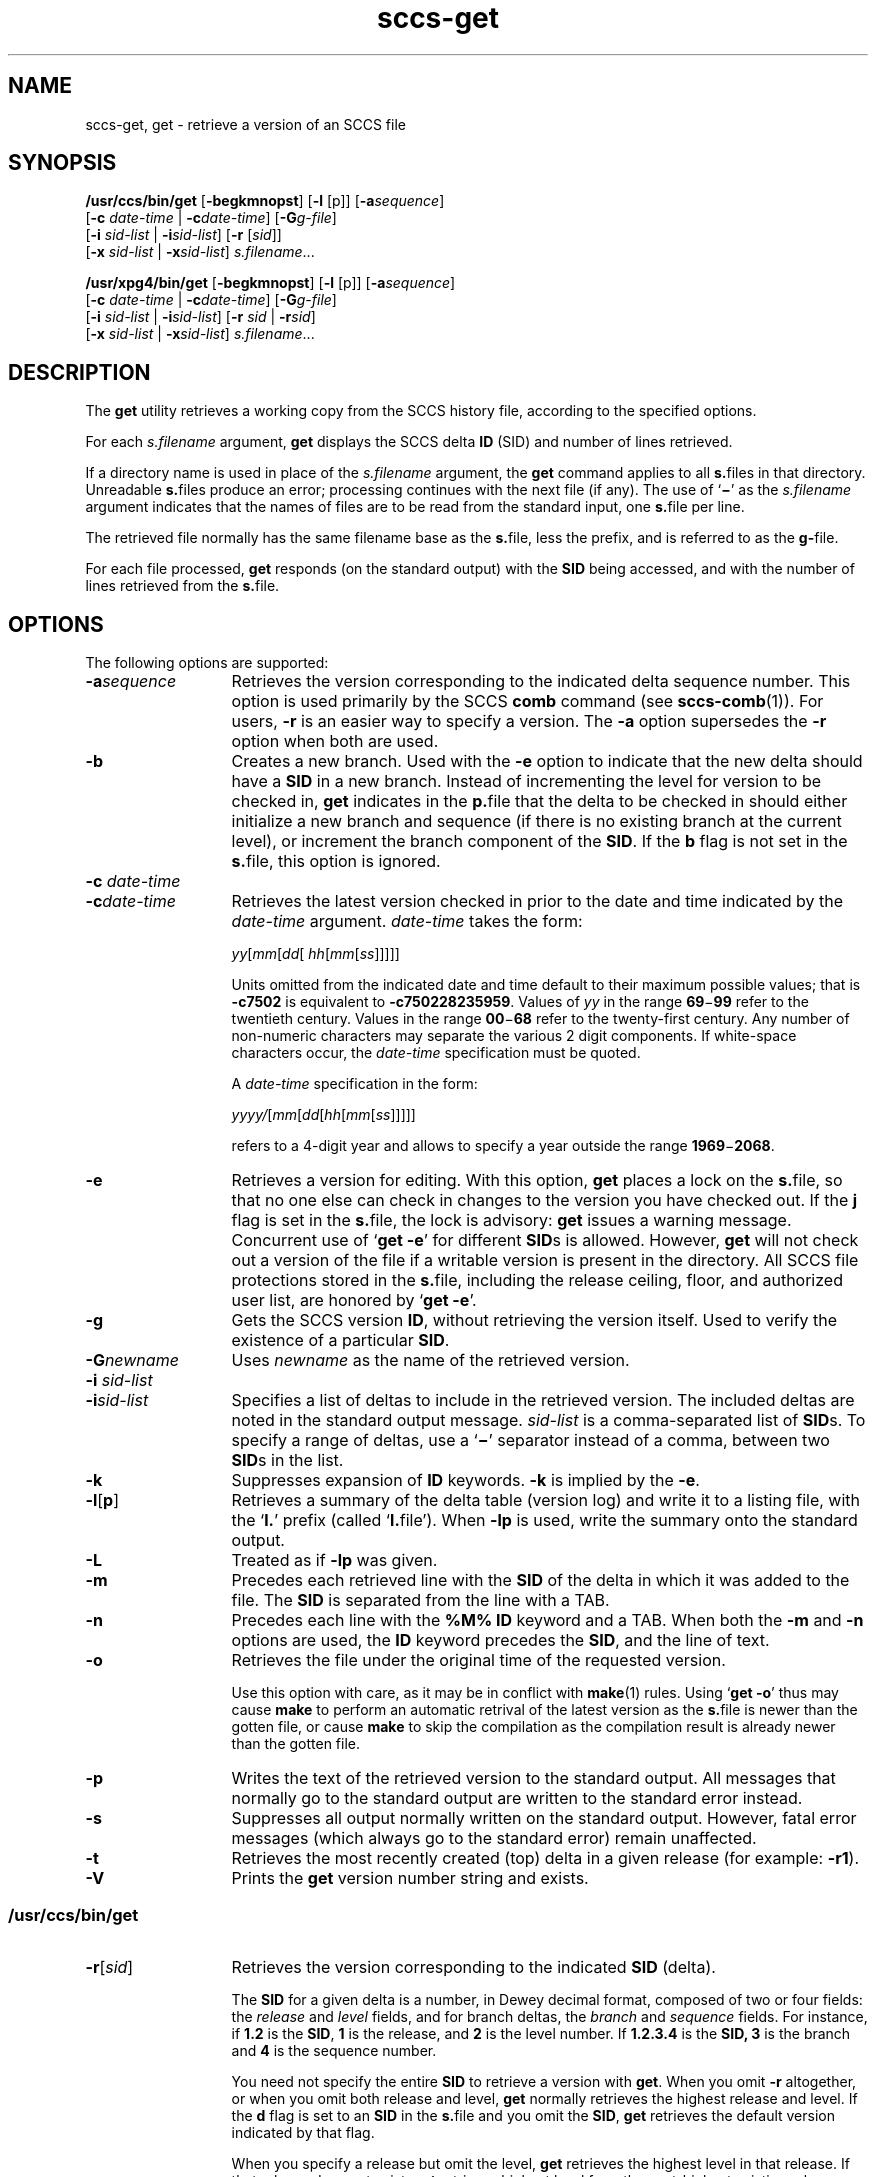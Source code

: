 '\" te
.\" CDDL HEADER START
.\"
.\" The contents of this file are subject to the terms of the
.\" Common Development and Distribution License (the "License").  
.\" You may not use this file except in compliance with the License.
.\"
.\" You can obtain a copy of the license at usr/src/OPENSOLARIS.LICENSE
.\" or http://www.opensolaris.org/os/licensing.
.\" See the License for the specific language governing permissions
.\" and limitations under the License.
.\"
.\" When distributing Covered Code, include this CDDL HEADER in each
.\" file and include the License file at usr/src/OPENSOLARIS.LICENSE.
.\" If applicable, add the following below this CDDL HEADER, with the
.\" fields enclosed by brackets "[]" replaced with your own identifying
.\" information: Portions Copyright [yyyy] [name of copyright owner]
.\"
.\" CDDL HEADER END
.\" Copyright (c) 1999, Sun Microsystems, Inc. All Rights Reserved
.\" Copyright 2007-2011 J. Schilling
.TH sccs-get 1 "2011/05/27" "SunOS 5.11" "User Commands"
.SH NAME
sccs-get, get \- retrieve a version of an SCCS file
.SH SYNOPSIS
.LP
.nf
\fB/usr/ccs/bin/get\fR [\fB-begkmnopst\fR] [\fB-l\fR [p]] [\fB-a\fR\fIsequence\fR] 
    [\fB-c\fR \fIdate-time\fR | \fB-c\fR\fIdate-time\fR] [\fB-G\fR\fIg-file\fR] 
    [\fB-i\fR \fIsid-list\fR | \fB-i\fR\fIsid-list\fR] [\fB-r\fR [\fIsid\fR]] 
    [\fB-x\fR \fIsid-list\fR | \fB-x\fR\fIsid-list\fR] \fIs.filename\fR...
.fi
.LP
.nf
\fB/usr/xpg4/bin/get\fR [\fB-begkmnopst\fR] [\fB-l\fR [p]] [\fB-a\fR\fIsequence\fR] 
    [\fB-c\fR \fIdate-time\fR | \fB-c\fR\fIdate-time\fR] [\fB-G\fR\fIg-file\fR] 
    [\fB-i\fR \fIsid-list\fR | \fB-i\fR\fIsid-list\fR] [\fB-r\fR \fIsid\fR | \fB-r\fR\fIsid\fR] 
    [\fB-x\fR \fIsid-list\fR | \fB-x\fR\fIsid-list\fR] \fIs.filename\fR...
.fi

.SH DESCRIPTION

.LP
The \fBget\fR utility retrieves a working copy from the SCCS history file, according to the specified options.
.sp

.LP
For each \fIs.filename\fR argument, \fBget\fR displays the  SCCS delta \fBID\fR (SID) and number of lines retrieved.
.sp

.LP
If a directory name is used in place of the \fIs.filename\fR argument, the \fBget\fR command applies to all \fBs.\fRfiles in that directory. Unreadable \fBs.\fRfiles produce an error; processing continues with the next file (if any). The use of `\fB\(mi\fR' as the \fIs.filename\fR argument indicates that the names of files are to be read from the standard input, one \fBs.\fRfile per
line.
.sp

.LP
The retrieved file normally has the same filename base as the \fBs.\fRfile, less the prefix, and is  referred to as the \fBg-\fRfile.
.sp

.LP
For each file processed, \fBget\fR responds (on the standard output) with the \fBSID\fR being accessed, and with the number of lines retrieved from the \fBs.\fRfile.
.sp

.SH OPTIONS

.LP
The following options are supported:
.sp

.sp
.ne 2
.TP 13
\fB\fB-a\fR\fIsequence\fR\fR
Retrieves the version corresponding to the indicated delta sequence number. This option is used primarily by the SCCS \fBcomb\fR command (see 
\fBsccs-comb\fR(1)). For users, \fB-r\fR is an easier way to specify a version. The \fB-a\fR option supersedes the \fB-r\fR option when both are used.
.sp
.ne 2
.TP
\fB\fB-b\fR\fR
Creates a new branch. Used with the \fB-e\fR option to indicate that the new delta should have a \fBSID\fR in a new branch. Instead of incrementing the level for version to be checked in, \fBget\fR indicates in the \fBp.\fRfile that the delta to be checked in should either initialize a new branch and sequence (if there is no existing branch at the current level), or
increment the branch component of the \fBSID\fR. If the \fBb\fR flag is not set in the \fBs.\fRfile, this option is ignored.
.sp
.ne 2
.TP
\fB\fB-c\fR \fIdate-time\fR
.TP
\fB-c\fR\fIdate-time\fR\fR
Retrieves the latest version checked in prior to the date and time indicated by
the
.I date-time
argument.
.I date-time
takes the form:
.sp

.sp
 \fIyy\fR[\fImm\fR[\fIdd\fR[ \fIhh\fR[\fImm\fR[\fIss\fR]\|]\|]\|]\|]
.sp

.sp
Units omitted from the indicated date and time default to their maximum possible
values; that is
.B \-c7502
is equivalent to
.BR \-c750228235959 .
Values of
.I yy
in the range
.BR 69 \(mi 99
refer to the twentieth century. Values in the range
.BR 00 \(mi 68
refer to the twenty-first century.
Any number of non-numeric characters may separate
the various 2 digit components. If white-space characters occur, the
.I date-time
specification must be quoted.
.sp
A
.I date-time
specification in the form:
.sp
 \fIyyyy/\fR[\fImm\fR[\fIdd\fR[\fIhh\fR[\fImm\fR[\fIss\fR]\|]\|]\|]\|]
.sp
refers to a 4-digit year and allows to specify a year outside the
range
.BR 1969 \(mi 2068 .
.sp
.ne 2
.TP
\fB\fB-e\fR\fR
Retrieves a version for editing. With this option, \fBget\fR places a lock on the \fBs.\fRfile, so that no one else can check in changes to the version  you have checked out. If the \fBj\fR flag is set in the \fBs.\fRfile, the lock is advisory: \fBget\fR issues a warning message. Concurrent use of `\fBget\fR  \fB-e\fR' for different \fBSID\fRs is allowed. However, \fBget\fR will not check out a version of the file if a writable version is present in the directory. All SCCS file protections stored in the \fBs.\fRfile, including the release ceiling, floor, and authorized user list, are honored by `\fBget\fR \fB-e\fR'.
.sp
.ne 2
.TP
\fB\fB-g\fR\fR
Gets the SCCS version \fBID\fR, without retrieving the version itself. Used to verify the existence of a particular \fBSID\fR.
.sp
.ne 2
.TP
\fB\fB-G\fR\fInewname\fR\fR
Uses \fInewname\fR as the name of the retrieved version.
.sp
.ne 2
.TP
\fB\fB-i\fR \fIsid-list\fR
.TP
\fB-i\fR\fIsid-list\fR\fR
Specifies a list of deltas to include in the retrieved version. The included deltas are noted in the standard output message. \fIsid-list\fR is a comma-separated list of \fBSID\fRs. To specify a range of deltas, use a  `\fB\(mi\fR' separator instead of a comma, between two \fBSID\fRs in the list.
.sp
.ne 2
.TP
\fB\fB-k\fR\fR
Suppresses expansion of \fBID\fR keywords. \fB-k\fR is implied by the \fB-e\fR.
.sp
.ne 2
.TP
.BR \-l \|[\| p \|] 
Retrieves a summary of the delta table (version log) and write it to a
listing file, with the
.RB ` l. '
prefix (called
.RB ` l. file').
When 
.B \-lp
is used, write the summary onto the standard output.
.sp
.ne 2
.TP
.B \-L
Treated as if
.B \-lp
was given.
.sp
.ne 2
.TP
\fB\fB-m\fR\fR
Precedes each retrieved line with the \fBSID\fR of the delta in which it was added to the file. The \fBSID\fR is separated from the line with a TAB.
.sp
.ne 2
.TP
\fB\fB-n\fR\fR
Precedes each line with the \fB%\&M%\fR \fBID\fR keyword and a TAB. When both the \fB-m\fR and \fB-n\fR options are used, the \fBID\fR keyword precedes the \fBSID\fR, and the line of text.
.sp
.ne 3
.TP
.B \-o
Retrieves the file under the original time of the requested version.
.sp
Use this option with care, as it may be in conflict with
.BR make (1)
rules. Using
.RB ` "get -o" '
thus may cause
.B make 
to perform an automatic retrival of the latest version as the
.BR s. file
is newer than the gotten file, or cause
.B make
to skip the compilation
as the compilation result is already newer than the gotten file.
.sp
.ne 2
.TP
\fB\fB-p\fR\fR
Writes the text of the retrieved version to the standard output. All messages that normally go to the standard output are written to the standard error instead.
.sp
.ne 2
.TP
\fB\fB-s\fR\fR
Suppresses all output normally written on the standard output. However, fatal error messages (which always go to the standard error) remain unaffected.
.sp
.ne 2
.TP
\fB\fB-t\fR\fR
Retrieves the most recently created (top) delta in a given release (for example: \fB-r1\fR).
.ne 3
.TP
.B \-V
Prints the
.B get
version number string and exists.

.SS /usr/ccs/bin/get

.sp
.ne 2
.TP 13
\fB\fB-r\fR[\fIsid\fR]\fR
Retrieves the version corresponding to the indicated \fBSID\fR (delta).
.sp

.sp
The \fBSID\fR for a given delta is a number, in Dewey decimal format, composed of two or four fields: the \fIrelease\fR and \fIlevel\fR fields, and for branch deltas, the \fIbranch\fR and \fIsequence\fR fields.  For instance, if \fB1.2\fR is the \fBSID\fR, \fB1\fR is the release, and \fB2\fR is the level number.  If \fB1.2.3.4\fR is the \fBSID,\fR \fB3\fR is the branch and \fB4\fR is the sequence number.
.sp

.sp
You need not specify the entire \fBSID\fR to retrieve a version with \fBget\fR. When you omit \fB-r\fR altogether, or when you omit both release and level, \fBget\fR normally retrieves the highest release and level.  If the \fBd\fR flag is set to an \fBSID\fR in the \fBs.\fRfile and you omit the \fBSID\fR, \fBget\fR retrieves the default
version indicated by that flag.
.sp

.sp
When you specify a release but omit the level, \fBget\fR retrieves the highest level in that release. If that release does not exist, \fBget\fR retrieves highest level from the next-highest existing release.
.sp

.sp
Similarly with branches, if you specify a release, level and branch, \fBget\fR retrieves the highest sequence in that branch.
.sp

.RE

.SS /usr/xpg4/bin/get

.ne 2
.TP 13
\fB\fB-r\fR \fIsid\fR
.TP
\fB-r\fR\fIsid\fR\fR
Same as for \fB/usr/ccs/bin/get\fR except that \fBSID\fR is mandatory.
.sp
.ne 2
.TP
\fB\fB-x\fR \fIsid-list\fR
.TP
\fB-x\fR\fIsid-list\fR\fR
Excludes the indicated deltas from the retrieved version. The excluded deltas are noted in the standard output message. \fIsid-list\fR is a comma-separated list of \fBSID\fRs. To specify a range of deltas, use a  `\fB\(mi\fR' separator instead of a comma, between two  \fBSID\fRs in the list.

.SH OUTPUT

.SS /usr/ccs/bin/get

.LP
The output format for \fB/usr/ccs/bin/get\fR is as follows:
.sp

.LP
.in +2
.nf
\fB"%s\en%d lines\en"\fR, <\fISID\fR>, <\fInumber of lines\fR>
.fi
.in -2
.sp

.SS /usr/xpg4/bin/get

.LP
The output format for \fB/usr/xpg4/bin/get\fR is as follows:
.sp

.LP
.in +2
.nf
\fB"%s\en%d\en"\fR, <\fISID\fR>, <\fInumber of lines\fR>
.fi
.in -2
.sp

.SH USAGE

.LP
Usage guidelines are as follows:
.sp

.SS ID Keywords

.LP
In the absence of \fB-e\fR or \fB-k\fR, \fBget\fR expands the following  \fBID\fR keywords by replacing them with the indicated values in the text of the retrieved source.
.sp

.LP

.sp
.TS
tab() box;
cw(.79i) |cw(4.71i) 
lw(.79i) |lw(4.71i) 
.
\fIKeyword\fR\fIValue\fR
_
\fB%\&A%\fRT{
Shorthand notation for an ID line with 
data for 
\fBwhat\fR(1)\fB: %\&Z%%\&Y%  %\&M%  %\&I%%\&Z%\fR
T}
_
\fB%\&B%\fRSID branch component
_
\fB%\&C%\fRT{
Current line number. Intended for identifying messages output by the program such as ``\fIthis shouldn't have happened\fR'' type errors.  It is \fInot\fR intended to be used on every line to provide sequence numbers.
T}
_
\fB%\&D%\fRCurrent date: \fIyy\fR/\fImm\fR/\fIdd\fR
_
\fB%\&d%\fRCurrent date: \fIyyyy\fR/\fImm\fR/\fIdd\fR
_
\fB%\&E%\fRT{
Date newest applied delta was created: \fIyy\fR/\fImm\fR/\fIdd\fR
T}
_
\fB%\&e%\fRT{
Date newest applied delta was created: \fIyyyy\fR/\fImm\fR/\fIdd\fR
T}
_
\fB%\&F%\fR\fBSCCS\fR \fBs.\fRfile name
_
\fB%\&G%\fRT{
Date newest applied delta was created: \fImm\fR/\fIdd\fR/\fIyy\fR
T}
_
\fB%\&g%\fRT{
Date newest applied delta was created: \fImm\fR/\fIdd\fR/\fIyyyy\fR
T}
_
\fB%\&H%\fRCurrent date: \fImm\fR\fB/\fR\fIdd\fR\fB/\fR\fIyy\fR
_
\fB%\&h%\fRCurrent date: \fImm\fR\fB/\fR\fIdd\fR\fB/\fR\fIyyyy\fR
_
\fB%\&I%\fR\fBSID\fR of the retrieved version: \fB%\&R%.%\&L%.%\&B%.%\&S%\fR
_
\fB%\&L%\fR\fBSID\fR level component
_
\fB%\&M%\fRT{
Module name: either the value of the \fBm\fR flag in the \fBs.\fRfile (see 
\fBsccs-admin\fR(1)), or the name of the \fBs.\fRfile less the prefix
T}
_
T{
\fB%\&P%\fR
T}Fully qualified \fBs.\fRfile name
_
\fB%\&Q%\fRValue of the \fBq\fR flag in the \fBs.\fRfile
_
\fB%\&R%\fR\fBSID\fR Release component
_
\fB%\&S%\fR\fBSID\fR Sequence component
_
\fB%\&T%\fRCurrent time: \fIhh\fR\fB:\fR\fImm\fR\fB:\fR\fIss\fR
_
\fB%\&U%\fRT{
Time the newest applied delta was created: \fIhh\fR\fB:\fR\fImm\fR\fB:\fR\fIss\fR
T}
_
\fB%\&W%\fRT{
Shorthand notation for an \fBID\fR line with data for \fBwhat\fR: \fB%\&Z%%\&M%  %\&I%\fR
T}
_
\fB%\&Y%\fRT{
Module type: value of the \fBt\fR flag in the \fBs.\fRfile
T}
_
\fB%\&Z%\fRT{
4-character string: `\fB@(#)\fR', recognized by \fBwhat\fR
T}
.TE
.LP
A line with a string in the form \fB%\&sccs.include.\fIfilename\fB\&%\fR is replaced by
the content of the file
.IR filename .
The file is searched for in the path list found in the environment variable
.BR SCCS_INCLUDEPATH .
.LP
The keywords
.BR %\&d\&% ", " %\&e\&% ", " %\&g\&%
and
.B %\&h\&%
are only expanded if either the 
.B `x'
flag has been set by the 
.BR admin (1)
command or if the expansion for a specific keyword has been enabled
via the
.B `y'
flag.

.SS ID String

.LP
The table below explains how the  SCCS identification string is  determined for retrieving and creating deltas.
.sp

.LP

.sp
.TS
tab() box;
cbw(.92i) sw(.92i) sw(1.38i) sw(.92i) sw(1.38i)
cw(.92i) |cw(.92i) |cw(1.38i) |cw(.92i) |cw(1.38i)
cw(.92i) |cw(.92i) |cw(1.38i) |cw(.92i) |cw(1.38i)
lw(.92i) |lw(.92i) |lw(1.38i) |lw(.92i) |lw(1.38i)
.
Determination of SCCS Identification String
_
SID \fB(1)\fP\fB-b\fR OptionOtherSIDSID of Delta
SpecifiedUsed \fB(2)\fPConditionsRetrievedto be Created
_
none \fB(3)\fPnoR defaults to mRmR.mLmR.(mL+1)
none \fB(3)\fPyesR defaults to mRmR.mLmR.mL.(mB+1).1
RnoR > mRmR.mLR.1 \fB(4)\fP
RnoR = mRmR.mLmR.(mL+1)
RyesR > mRmR.mLmR.mL.(mB+1).1
RyesR = mRmR.mLmR.mL.(mB+1).1
R\(miT{
R < mR and R does \fInot\fR exist
T}hR.mL \fB(5)\fPhR.mL.(mB+1).1
R\(miT{
Trunk succ. \fB(6)\fP in release > R and R exists
T}R.mLR.mL.(mB+1).1
R.LnoNo trunk succ.R.LR.(L+1)
R.LyesNo trunk succ.R.LR.L.(mB+1).1
R.L\(miT{
Trunk succ. in release \(>= R
T}R.LR.L.(mB+1).1
R.L.BnoNo branch succ.R.L.B.mSR.L.B.(mS+1)
R.L.ByesNo branch succ.R.L.B.mSR.L.(mB+1).1
R.L.B.SnoNo branch succ.R.L.B.SR.L.B.(S+1)
R.L.B.SyesNo branch succ. R.L.B.SR.L.(mB+1).1
R.L.B.S\(miBranch succ.R.L.B.SR.L.(mB+1).1
.TE

.sp
.ne 2
.mk
.na
\fB(1)\fR
.ad
.RS 5n
.rt  
`R', `L', `B', and `S' are the `release', `level', `branch', and `sequence' components of the \fBSID\fR, respectively; `m' means `maximum'. Thus, for example, `R.mL' means `the maximum level number within release R'; `R.L.(mB+1).1' means `the first sequence number on the \fInew\fR branch (that is, maximum branch number plus one) of level L within release R'. \fINote:\fR If the \fBSID\fR specified is of the form `R.L', `R.L.B', or `R.L.B.S', each of the specified components \fImust\fR exist.
.sp

.RE

.sp
.ne 2
.mk
.na
\fB(2)\fR
.ad
.RS 5n
.rt  
The \fB-b\fR option is effective only if the \fBb\fR flag is present in the file. An entry of `\fB\(mi\fR' means `irrelevant'.
.sp

.RE

.sp
.ne 2
.mk
.na
\fB(3)\fR
.ad
.RS 5n
.rt  
This case applies if the \fBd\fR (default \fBSID\fR) flag is \fInot\fR present in the file.  If the \fBd\fR flag \fIis\fR present in the file, the \fBSID\fR obtained from the \fBd\fR flag is interpreted as if it had been specified on the command line. Thus, one of the other cases in this table applies.
.sp

.RE

.sp
.ne 2
.mk
.na
\fB(4)\fR
.ad
.RS 5n
.rt  
Forces creation of the \fIfirst\fR delta in a \fInew\fR release.
.sp

.RE

.sp
.ne 2
.mk
.na
\fB(5)\fR
.ad
.RS 5n
.rt  
`hR' is the highest \fIexisting\fR release that is lower than the specified, \fInonexistent\fR, release R.
.sp

.RE

.sp
.ne 2
.mk
.na
\fB(6)\fR
.ad
.RS 5n
.rt  
Successor.
.sp

.RE

.SH ENVIRONMENT VARIABLES

.LP
See 
\fBenviron\fR(5) for descriptions of the following environment variables that affect the execution of \fBget\fR: LANG, LC_ALL, LC_COLLATE, LC_CTYPE, LC_MESSAGES, and NLSPATH.
.TP
.B SCCS_INCLUDEPATH
A colon separated list of directories where to look for include
files for a \fB%\&sccs.include.\fIfilename\fB\&%\fR replacement.

.SH FILES

.sp
.ne 2
.mk
.na
\fB``g-file''\fR
.ad
.RS 12n
.rt  
version retrieved by \fBget\fR
.sp

.RE

.sp
.ne 2
.mk
.na
\fB\fBl.\fR\fIfile\fR\fR
.ad
.RS 12n
.rt  
file containing extracted delta table info
.sp

.RE

.sp
.ne 2
.mk
.na
\fB\fBp.\fR\fIfile\fR\fR
.ad
.RS 12n
.rt  
permissions (lock) file
.sp

.RE

.sp
.ne 2
.mk
.na
\fB\fBz.\fR\fIfile\fR\fR
.ad
.RS 12n
.rt  
temporary copy of \fBs.\fR\fIfile\fR
.sp

.RE

.SH ATTRIBUTES

.LP
See 
\fBattributes\fR(5) for descriptions of the following attributes:
.sp

.SS /usr/ccs/bin/get

.LP

.sp
.TS
tab() box;
cw(2.75i) |cw(2.75i) 
lw(2.75i) |lw(2.75i) 
.
ATTRIBUTE TYPEATTRIBUTE VALUE
_
AvailabilitySUNWsprot
.TE

.SS /usr/xpg4/bin/get

.LP

.sp
.TS
tab() box;
cw(2.75i) |cw(2.75i) 
lw(2.75i) |lw(2.75i) 
.
ATTRIBUTE TYPEATTRIBUTE VALUE
_
AvailabilitySUNWxcu4t
_
Interface StabilityStandard
.TE

.SH SEE ALSO

.LP

\fBsccs\fR(1), 
\fBsccs-admin\fR(1), 
\fBsccs-delta\fR(1), 
\fBsccs-help\fR(1), 
\fBsccs-prs\fR(1), 
\fBsccs-prt\fR(1), 
\fBsccs-sact\fR(1), 
\fBsccs-unget\fR(1), 
\fBwhat\fR(1), 
\fBsccsfile\fR(4), 
\fBattributes\fR(5), 
\fBenviron\fR(5), 
\fBstandards\fR(5)
.sp

.SH DIAGNOSTICS

.LP
Use the SCCS \fBhelp\fR command for explanations (see 
\fBsccs-help\fR(1)).
.sp

.SH BUGS

.LP
If the effective user has write permission (either explicitly or implicitly) in the directory containing the SCCS files, but the real user does not, only one file may be named when using \fB-e\fR.
.sp

